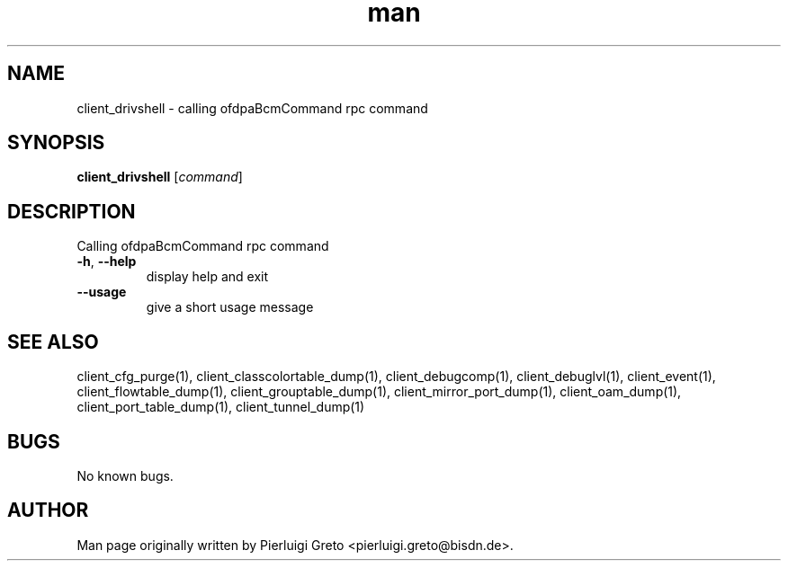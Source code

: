 .\" Manpage for client_drivshell.
.\" Contact pierluigi.greto@bisdn.de to correct errors or typos.
.TH man 8 "23 January 2019" "1.0" "client_drivshell man page"
.SH NAME
client_drivshell \- calling ofdpaBcmCommand rpc command
.SH SYNOPSIS
.B client_drivshell
[\fI\,command\/\fR]
.SH DESCRIPTION
Calling ofdpaBcmCommand rpc command
.TP
\fB\-h\fR, \fB\--help\fR
display help and exit
.TP
\fB\--usage\fR
give a short usage message
.SH SEE ALSO
client_cfg_purge(1), client_classcolortable_dump(1), client_debugcomp(1), client_debuglvl(1), client_event(1), client_flowtable_dump(1), client_grouptable_dump(1), client_mirror_port_dump(1), client_oam_dump(1), client_port_table_dump(1), client_tunnel_dump(1)
.SH BUGS
No known bugs.
.SH AUTHOR
Man page originally written by Pierluigi Greto <pierluigi.greto@bisdn.de>.

